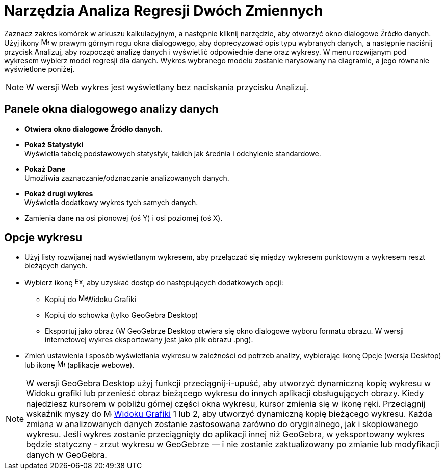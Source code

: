 = Narzędzia Analiza Regresji Dwóch Zmiennych
:page-en: tools/Two_Variable_Regression_Analysis
ifdef::env-github[:imagesdir: /en/modules/ROOT/assets/images]

Zaznacz zakres komórek w arkuszu kalkulacyjnym, a następnie kliknij narzędzie, aby otworzyć okno dialogowe Źródło danych. Użyj ikony 
image:16px-Menu-options.svg.png[Menu-options.svg,width=16,height=16] w prawym górnym rogu okna dialogowego, aby doprecyzować opis typu 
wybranych danych, a następnie naciśnij przycisk Analizuj, aby rozpocząć analizę danych i wyświetlić odpowiednie dane oraz wykresy. 
W menu rozwijanym pod wykresem wybierz model regresji dla danych. Wykres wybranego modelu zostanie narysowany na diagramie, a jego równanie wyświetlone poniżej.

[NOTE]
====

W wersji Web wykres jest wyświetlany bez naciskania przycisku Analizuj.

====

== Panele okna dialogowego analizy danych
* *Otwiera okno dialogowe Źródło danych.*

* *Pokaż Statystyki* +
Wyświetla tabelę podstawowych statystyk, takich jak średnia i odchylenie standardowe.

* *Pokaż Dane* +
Umożliwia zaznaczanie/odznaczanie analizowanych danych.

* *Pokaż drugi wykres* +
Wyświetla dodatkowy wykres tych samych danych.

* Zamienia dane na osi pionowej (oś Y) i osi poziomej (oś X).


== Opcje wykresu
* Użyj listy rozwijanej nad wyświetlanym wykresem, aby przełączać się między wykresem punktowym a wykresem reszt bieżących danych.
* Wybierz ikonę image:Export16.png[Export16.png,width=16,height=16], aby uzyskać dostęp do następujących dodatkowych opcji:
 ** Kopiuj do  image:16px-Menu_view_graphics.svg.png[Menu view graphics.svg,width=16,height=16]Widoku Grafiki
 ** Kopiuj do schowka (tylko GeoGebra Desktop)
 ** Eksportuj jako obraz (W GeoGebrze Desktop otwiera się okno dialogowe wyboru formatu obrazu. W wersji internetowej wykres eksportowany jest jako plik obrazu .png).
* Zmień ustawienia i sposób wyświetlania wykresu w zależności od potrzeb analizy, wybierając ikonę Opcje (wersja Desktop) lub ikonę image:16px-Menu-options.svg.png[Menu-options.svg,width=16,height=16] (aplikacje webowe). 


[NOTE]
====

W wersji GeoGebra Desktop użyj funkcji przeciągnij-i-upuść, aby utworzyć dynamiczną kopię wykresu w Widoku grafiki lub przenieść obraz bieżącego wykresu do innych aplikacji obsługujących obrazy. 
Kiedy najedziesz kursorem w pobliżu górnej części okna wykresu, kursor zmienia się w ikonę ręki. Przeciągnij wskaźnik myszy do image:16px-Menu_view_graphics.svg.png[Menu view graphics.svg,width=16,height=16] xref:/Widok_Grafiki.adoc[Widoku
Grafiki] 1 lub 2, aby utworzyć dynamiczną kopię bieżącego wykresu. Każda zmiana w analizowanych danych zostanie zastosowana zarówno do oryginalnego, jak i skopiowanego wykresu. Jeśli wykres zostanie przeciągnięty do aplikacji innej niż GeoGebra, w
yeksportowany wykres będzie statyczny - zrzut wykresu w GeoGebrze — i nie zostanie zaktualizowany po zmianie lub modyfikacji danych w GeoGebra.

====

